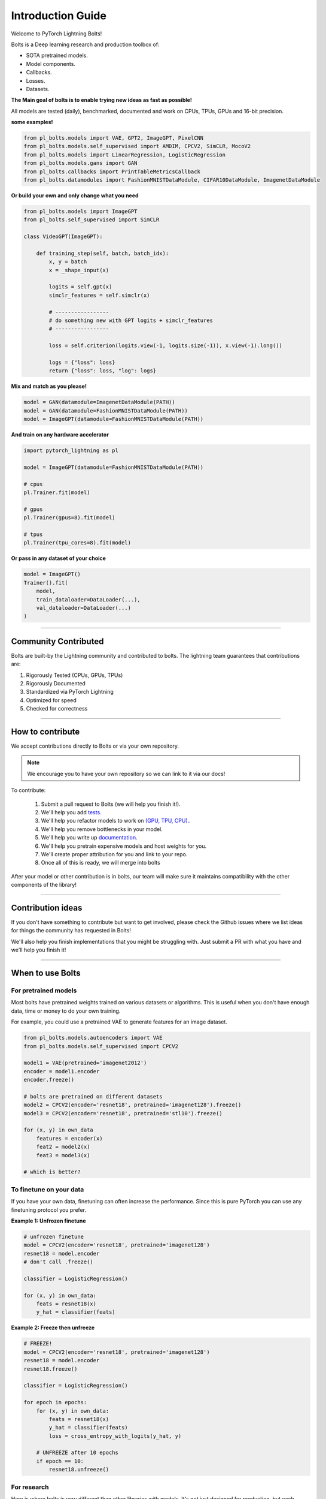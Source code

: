 Introduction Guide
==================
Welcome to PyTorch Lightning Bolts!

Bolts is a Deep learning research and production toolbox of:

- SOTA pretrained models.
- Model components.
- Callbacks.
- Losses.
- Datasets.

**The Main goal of bolts is to enable trying new ideas as fast as possible!**

All models are tested (daily), benchmarked, documented and work on CPUs, TPUs, GPUs and 16-bit precision.

**some examples!**

.. code-block:: python

    from pl_bolts.models import VAE, GPT2, ImageGPT, PixelCNN
    from pl_bolts.models.self_supervised import AMDIM, CPCV2, SimCLR, MocoV2
    from pl_bolts.models import LinearRegression, LogisticRegression
    from pl_bolts.models.gans import GAN
    from pl_bolts.callbacks import PrintTableMetricsCallback
    from pl_bolts.datamodules import FashionMNISTDataModule, CIFAR10DataModule, ImagenetDataModule

**Or build your own and only change what you need**

.. code-block:: python

    from pl_bolts.models import ImageGPT
    from pl_bolts.self_supervised import SimCLR

    class VideoGPT(ImageGPT):

        def training_step(self, batch, batch_idx):
            x, y = batch
            x = _shape_input(x)

            logits = self.gpt(x)
            simclr_features = self.simclr(x)

            # -----------------
            # do something new with GPT logits + simclr_features
            # -----------------

            loss = self.criterion(logits.view(-1, logits.size(-1)), x.view(-1).long())

            logs = {"loss": loss}
            return {"loss": loss, "log": logs}

**Mix and match as you please!**

.. code-block:: python

    model = GAN(datamodule=ImagenetDataModule(PATH))
    model = GAN(datamodule=FashionMNISTDataModule(PATH))
    model = ImageGPT(datamodule=FashionMNISTDataModule(PATH))

**And train on any hardware accelerator**

.. code-block:: python

    import pytorch_lightning as pl

    model = ImageGPT(datamodule=FashionMNISTDataModule(PATH))

    # cpus
    pl.Trainer.fit(model)

    # gpus
    pl.Trainer(gpus=8).fit(model)

    # tpus
    pl.Trainer(tpu_cores=8).fit(model)

**Or pass in any dataset of your choice**

.. code-block:: python

    model = ImageGPT()
    Trainer().fit(
        model,
        train_dataloader=DataLoader(...),
        val_dataloader=DataLoader(...)
    )

-------------

Community Contributed
---------------------
Bolts are built-by the Lightning community and contributed to bolts.
The lightning team guarantees that contributions are:

1. Rigorously Tested (CPUs, GPUs, TPUs)
2. Rigorously Documented
3. Standardized via PyTorch Lightning
4. Optimized for speed
5. Checked for correctness

-------------

How to contribute
-----------------
We accept contributions directly to Bolts or via your own repository.

.. note:: We encourage you to have your own repository so we can link to it via our docs!

To contribute:

    1. Submit a pull request to Bolts (we will help you finish it!).
    2. We'll help you add `tests <https://github.com/PyTorchLightning/pytorch-lightning-bolts/tree/master/tests>`_.
    3. We'll help you refactor models to work on `(GPU, TPU, CPU). <https://www.youtube.com/watch?v=neuNEcN9FK4>`_.
    4. We'll help you remove bottlenecks in your model.
    5. We'll help you write up `documentation <https://pytorch-lightning-bolts.readthedocs.io/en/latest/convolutional.html#image-gpt>`_.
    6. We'll help you pretrain expensive models and host weights for you.
    7. We'll create proper attribution for you and link to your repo.
    8. Once all of this is ready, we will merge into bolts

After your model or other contribution is in bolts, our team will make sure it maintains compatibility
with the other components of the library!

---------------

Contribution ideas
------------------
If you don't have something to contribute but want to get involved, please check the Github issues where
we list ideas for things the community has requested in Bolts!

We'll also help you finish implementations that you might be struggling with. Just submit a PR with what you
have and we'll help you finish it!

---------------

When to use Bolts
-----------------

For pretrained models
^^^^^^^^^^^^^^^^^^^^^
Most bolts have pretrained weights trained on various datasets or algorithms. This is useful when you
don't have enough data, time or money to do your own training.

For example, you could use a pretrained VAE to generate features for an image dataset.

.. code-block:: python

    from pl_bolts.models.autoencoders import VAE
    from pl_bolts.models.self_supervised import CPCV2

    model1 = VAE(pretrained='imagenet2012')
    encoder = model1.encoder
    encoder.freeze()

    # bolts are pretrained on different datasets
    model2 = CPCV2(encoder='resnet18', pretrained='imagenet128').freeze()
    model3 = CPCV2(encoder='resnet18', pretrained='stl10').freeze()

    for (x, y) in own_data
        features = encoder(x)
        feat2 = model2(x)
        feat3 = model3(x)

    # which is better?

To finetune on your data
^^^^^^^^^^^^^^^^^^^^^^^^
If you have your own data, finetuning can often increase the performance. Since this is pure PyTorch
you can use any finetuning protocol you prefer.

**Example 1: Unfrozen finetune**

.. code-block:: python

    # unfrozen finetune
    model = CPCV2(encoder='resnet18', pretrained='imagenet128')
    resnet18 = model.encoder
    # don't call .freeze()

    classifier = LogisticRegression()

    for (x, y) in own_data:
        feats = resnet18(x)
        y_hat = classifier(feats)

**Example 2: Freeze then unfreeze**

.. code-block:: python

    # FREEZE!
    model = CPCV2(encoder='resnet18', pretrained='imagenet128')
    resnet18 = model.encoder
    resnet18.freeze()

    classifier = LogisticRegression()

    for epoch in epochs:
        for (x, y) in own_data:
            feats = resnet18(x)
            y_hat = classifier(feats)
            loss = cross_entropy_with_logits(y_hat, y)

        # UNFREEZE after 10 epochs
        if epoch == 10:
            resnet18.unfreeze()

For research
^^^^^^^^^^^^
Here is where bolts is very different than other libraries with models. It's not just designed
for production, but each module is written to be easily extended for research.

.. code-block:: python

    from pl_bolts.models import ImageGPT
    from pl_bolts.self_supervised import SimCLR

    class VideoGPT(ImageGPT):

        def training_step(self, batch, batch_idx):
            x, y = batch
            x = _shape_input(x)

            logits = self.gpt(x)
            simclr_features = self.simclr(x)

            # -----------------
            # do something new with GPT logits + simclr_features
            # -----------------

            loss = self.criterion(logits.view(-1, logits.size(-1)), x.view(-1).long())

            logs = {"loss": loss}
            return {"loss": loss, "log": logs}

Or perhaps your research is in self_supervised_learning and you want to do a new SimCLR. In this case, the only
thing you want to change is the loss.

By subclassing you can focus on changing a single piece of a system without worrying that the other parts work
(because if they are in Bolts, then they do and we've tested it).

.. code-block:: python

    # subclass SimCLR and change ONLY what you want to try
    class ComplexCLR(SimCLR):

        def init_loss(self):
            return self.new_xent_loss

        def new_xent_loss(self):
            out = torch.cat([out_1, out_2], dim=0) n_samples = len(out)

            # Full similarity matrix
            cov = torch.mm(out, out.t().contiguous())
            sim = torch.exp(cov / temperature)

            # Negative similarity
            mask = ~torch.eye(n_samples, device=sim.device).bool()
            neg = sim.masked_select(mask).view(n_samples, -1).sum(dim=-1)

            # ------------------
            # some new thing we want to do
            # ------------------

            # Positive similarity :
            pos = torch.exp(torch.sum(out_1 * out_2, dim=-1) / temperature)
            pos = torch.cat([pos, pos], dim=0)
            loss = -torch.log(pos / neg).mean()

            return loss

Callbacks
---------
Callbacks are arbitrary programs which can run at any points in time within a training loop in Lightning.

Bolts houses a collection of callbacks that are community contributed and can work in any Lightning Module!

.. code-block:: python

    from pl_bolts.callbacks import PrintTableMetricsCallback
    import pytorch_lightning as pl

    trainer = pl.Trainer(callbacks=[PrintTableMetricsCallback()])

--------------

DataModules
-----------
In PyTorch, working with data has these major elements.

    1. Downloading, saving and preparing the dataset.
    2. Splitting into train, val and test.
    3. For each split, applying different transforms

A DataModule groups together those actions into a single reproducible `DataModule` that can be shared
around to guarantee:

    1. Consistent data preprocessing (download, splits, etc...)
    2. The same exact splits
    3. The same exact transforms

.. code-block:: python

    from pl_bolts.datamodules import ImagenetDataModule

    dm = ImagenetDataModule(data_dir=PATH)

    # standard PyTorch!
    train_loader = dm.train_dataloader()
    val_loader = dm.val_dataloader()
    test_loader = dm.test_dataloader()

    Trainer().fit(
        model,
        train_loader,
        val_loader
    )


But when paired with PyTorch LightningModules (all bolts models), you can plug and play
full dataset definitions with the same splits, transforms, etc...


.. code-block:: python

    imagenet = ImagenetDataModule(PATH)
    model = VAE(datamodule=imagenet)
    model = ImageGPT(datamodule=imagenet)
    model = GAN(datamodule=imagenet)



We even have prebuilt modules to bridge the gap between Numpy, Sklearn and PyTorch

.. code-block:: python

    from sklearn.datasets import load_boston
    from pl_bolts.datamodules import SklearnDataModule

    X, y = load_boston(return_X_y=True)
    datamodule = SklearnDataModule(X, y)

    model = LitModel(datamodule)

---------------

Regression Heroes
-----------------
In case your job or research doesn't need a "hammer", we offer implementations of Classic ML models
which benefit from lightning's multi-GPU and TPU support.

So, now you can run huge workloads scalably, without needing to do any engineering.
For instance, here we can run Logistic Regression on Imagenet (each epoch takes about 3 minutes)!

.. code-block:: python

    from pl_bolts.models.regression import LogisticRegression

    imagenet = ImagenetDataModule(PATH)

    # 224 x 224 x 3
    pixels_per_image = 150_528
    model = LogisticRegression(input_dim=pixels_per_image, num_classes=1000)
    model.prepare_data = imagenet.prepare_data

    trainer = Trainer(gpus=2)
    trainer.fit(
        model,
        imagenet.train_dataloader(batch_size=256),
        imagenet.val_dataloader(batch_size=256)
    )

Linear Regression
^^^^^^^^^^^^^^^^^
Here's an example for Linear regression

.. code-block:: python

    import pytorch_lightning as pl
    from pl_bolts.datamodules import SklearnDataModule
    from sklearn.datasets import load_boston

    # link the numpy dataset to PyTorch
    X, y = load_boston(return_X_y=True)
    loaders = SklearnDataModule(X, y)

    # training runs training batches while validating against a validation set
    model = LinearRegression()
    trainer = pl.Trainer(num_gpus=8)
    trainer.fit(model, loaders.train_dataloader(), loaders.val_dataloader())

Once you're done, you can run the test set if needed.

.. code-block:: python

    trainer.test(test_dataloaders=loaders.test_dataloader())

But more importantly, you can scale up to many GPUs, TPUs or even CPUs

.. code-block:: python

    # 8 GPUs
    trainer = pl.Trainer(num_gpus=8)

    # 8 TPU cores
    trainer = pl.Trainer(tpu_cores=8)

    # 32 GPUs
    trainer = pl.Trainer(num_gpus=8, num_nodes=4)

    # 128 CPUs
    trainer = pl.Trainer(num_processes=128)

Logistic Regression
^^^^^^^^^^^^^^^^^^^
Here's an example for Logistic regression

.. code-block:: python

    from sklearn.datasets import load_iris
    from pl_bolts.models.regression import LogisticRegression
    from pl_bolts.datamodules import SklearnDataModule
    import pytorch_lightning as pl

    # use any numpy or sklearn dataset
    X, y = load_iris(return_X_y=True)
    dm = SklearnDataModule(X, y)

    # build model
    model = LogisticRegression(input_dim=4, num_classes=3)

    # fit
    trainer = pl.Trainer(tpu_cores=8, precision=16)
    trainer.fit(model, dm.train_dataloader(), dm.val_dataloader())

    trainer.test(test_dataloaders=dm.test_dataloader(batch_size=12))

Any input will be flattened across all dimensions except the firs one (batch).
This means images, sound, etc... work out of the box.

.. code-block:: python

    # create dataset
    dm = MNISTDataModule(num_workers=0, data_dir=tmpdir)

    model = LogisticRegression(input_dim=28 * 28, num_classes=10, learning_rate=0.001)
    model.prepare_data = dm.prepare_data
    model.train_dataloader = dm.train_dataloader
    model.val_dataloader = dm.val_dataloader
    model.test_dataloader = dm.test_dataloader

    trainer = pl.Trainer(max_epochs=2)
    trainer.fit(model)
    trainer.test(model)
    # {test_acc: 0.92}

But more importantly, you can scale up to many GPUs, TPUs or even CPUs

.. code-block:: python

    # 8 GPUs
    trainer = pl.Trainer(num_gpus=8)

    # 8 TPUs
    trainer = pl.Trainer(tpu_cores=8)

    # 32 GPUs
    trainer = pl.Trainer(num_gpus=8, num_nodes=4)

    # 128 CPUs
    trainer = pl.Trainer(num_processes=128)

----------------

Regular PyTorch
---------------
Everything in bolts also works with regular PyTorch since they are all just nn.Modules!

However, if you train using Lightning you don't have to deal with engineering code :)

----------------

Command line support
--------------------
Any bolt module can also be trained from the command line

.. code-block:: bash

    cd pl_bolts/models/autoencoders/basic_vae
    python basic_vae_pl_module.py

Each script accepts Argparse arguments for both the lightning trainer and the model

.. code-block:: bash

    python basic_vae_pl_module.py -latent_dim 32 --batch_size 32 --gpus 4 --max_epochs 12
